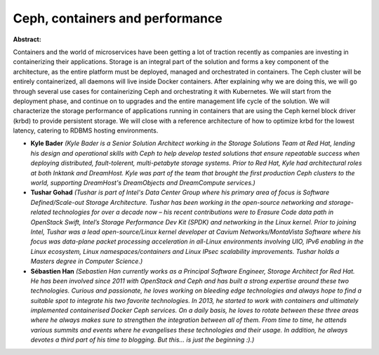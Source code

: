 Ceph, containers and performance
~~~~~~~~~~~~~~~~~~~~~~~~~~~~~~~~

**Abstract:**

Containers and the world of microservices have been getting a lot of traction recently as companies are investing in containerizing their applications. Storage is an integral part of the solution and forms a key component of the architecture, as the entire platform must be deployed, managed and orchestrated in containers. The Ceph cluster will be entirely containerized, all daemons will live inside Docker containers. After explaining why we are doing this, we will go through several use cases for containerizing Ceph and orchestrating it with Kubernetes. We will start from the deployment phase, and continue on to upgrades and the entire management life cycle of the solution. We will characterize the storage performance of applications running in containers that are using the Ceph kernel block driver (krbd) to provide persistent storage. We will close with a reference architecture of how to optimize krbd for the lowest latency, catering to RDBMS hosting environments.


* **Kyle Bader** *(Kyle Bader is a Senior Solution Architect working in the Storage Solutions Team at Red Hat, lending his design and operational skills with Ceph to help develop tested solutions that ensure repeatable success when deploying distributed, fault-tolerent, multi-petabyte storage systems. Prior to Red Hat, Kyle had architectural roles at both Inktank and DreamHost. Kyle was part of the team that brought the first production Ceph clusters to the world, supporting DreamHost's DreamObjects and DreamCompute services.)*

* **Tushar Gohad** *(Tushar is part of Intel's Data Center Group where his primary area of focus is Software Defined/Scale-out Storage Architecture. Tushar has been working in the open-source networking and storage-related technologies for over a decade now – his recent contributions were to Erasure Code data path in OpenStack Swift, Intel’s Storage Performance Dev Kit (SPDK) and networking in the Linux kernel. Prior to joining Intel, Tushar was a lead open-source/Linux kernel developer at Cavium Networks/MontaVista Software where his focus was data-plane packet processing acceleration in all-Linux environments involving UIO, IPv6 enabling in the Linux ecosystem, Linux namespaces/containers and Linux IPsec scalability improvements. Tushar holds a Masters degree in Computer Science.)*

* **Sébastien Han** *(Sebastien Han currently works as a Principal Software Engineer, Storage Architect for Red Hat. He has been involved since 2011 with OpenStack and Ceph and has built a strong expertise around these two technologies. Curious and passionate, he loves working on bleeding edge technologies and always hope to find a suitable spot to integrate his two favorite technologies. In 2013, he started to work with containers and ultimately implemented containerised Docker Ceph services. On a daily basis, he loves to rotate between these three areas where he always makes sure to strengthen the integration between all of them. From time to time, he attends various summits and events where he evangelises these technologies and their usage. In addition, he always devotes a third part of his time to blogging. But this... is just the beginning :).)*

